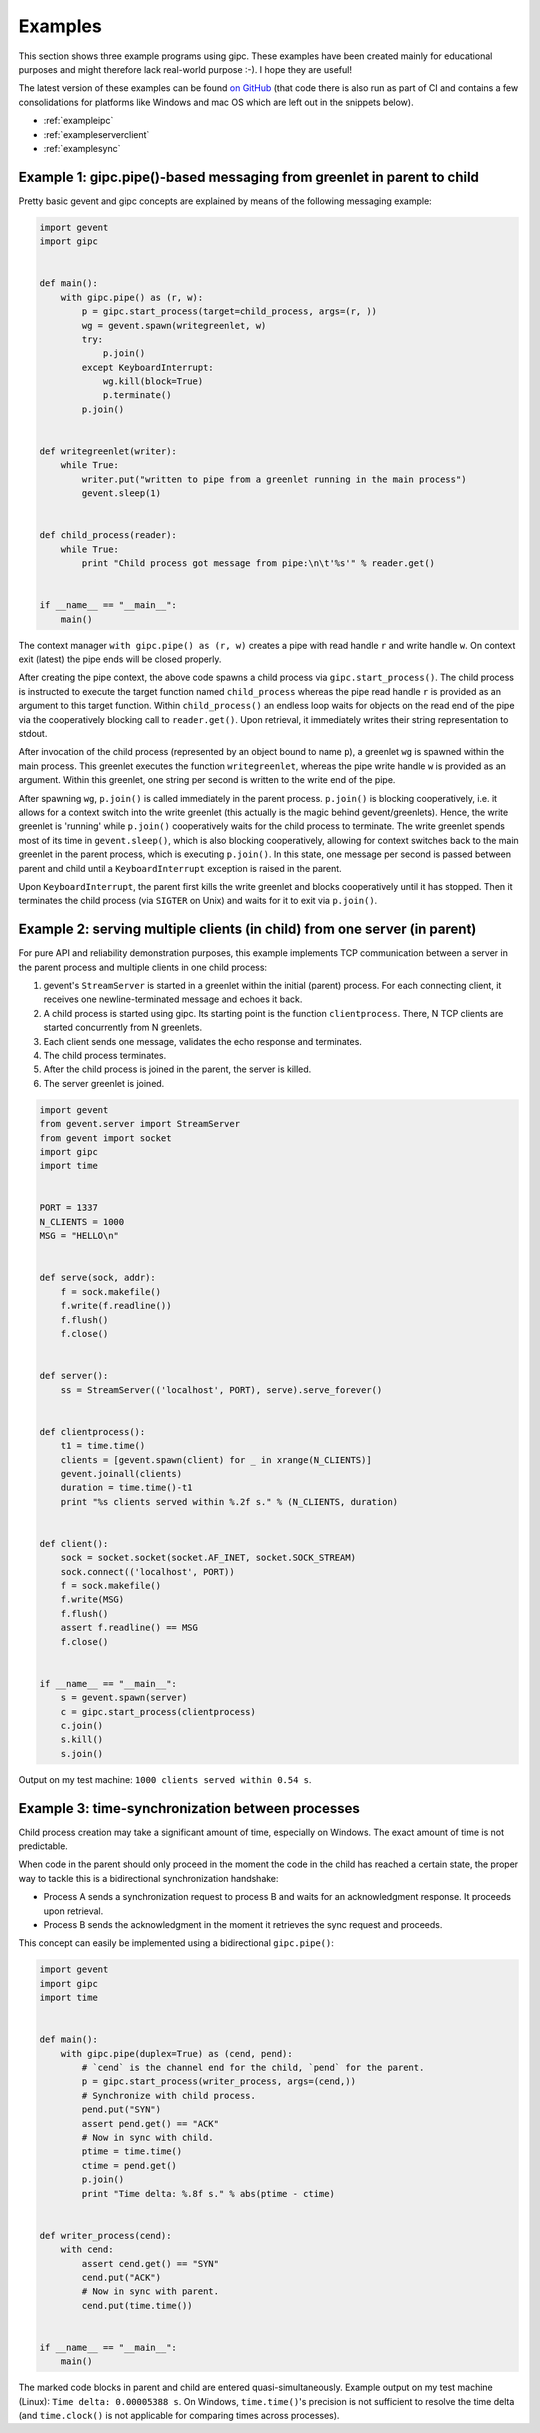 .. _examples:

********
Examples
********
This section shows three example programs using gipc. These examples have been
created mainly for educational purposes and might therefore lack real-world
purpose :-). I hope they are useful!

The latest version of these examples can be found `on GitHub
<https://github.com/jgehrcke/gipc>`_ (that code there is also run as part of CI
and contains a few consolidations for platforms like Windows and mac OS which
are left out in the snippets below).

- :ref:`exampleipc`
- :ref:`exampleserverclient`
- :ref:`examplesync`

.. _exampleipc:

Example 1: gipc.pipe()-based messaging from greenlet in parent to child
=======================================================================

Pretty basic gevent and gipc concepts are explained by means of the following
messaging example:

.. code-block:: python

    import gevent
    import gipc


    def main():
        with gipc.pipe() as (r, w):
            p = gipc.start_process(target=child_process, args=(r, ))
            wg = gevent.spawn(writegreenlet, w)
            try:
                p.join()
            except KeyboardInterrupt:
                wg.kill(block=True)
                p.terminate()
            p.join()


    def writegreenlet(writer):
        while True:
            writer.put("written to pipe from a greenlet running in the main process")
            gevent.sleep(1)


    def child_process(reader):
        while True:
            print "Child process got message from pipe:\n\t'%s'" % reader.get()


    if __name__ == "__main__":
        main()

The context manager ``with gipc.pipe() as (r, w)`` creates a pipe with read
handle ``r`` and write handle ``w``. On context exit (latest) the pipe ends
will be closed properly.

After creating the pipe context, the above code spawns a child process via
``gipc.start_process()``. The child process is instructed to execute the target
function named ``child_process`` whereas the pipe read handle ``r`` is provided
as an argument to this target function. Within ``child_process()`` an endless
loop waits for objects on the read end of the pipe via the cooperatively
blocking call to ``reader.get()``. Upon retrieval, it immediately writes their
string representation to stdout.

After invocation of the child process (represented by an object bound to
name ``p``), a greenlet ``wg`` is spawned within the main process. This
greenlet executes the function ``writegreenlet``, whereas the pipe write handle
``w`` is provided as an argument. Within this greenlet, one string per second
is written to the write end of the pipe.

After spawning ``wg``, ``p.join()`` is called immediately in the parent
process. ``p.join()`` is blocking cooperatively, i.e. it allows for a context
switch into the write greenlet (this actually is the magic behind
gevent/greenlets). Hence, the write greenlet is 'running' while ``p.join()``
cooperatively waits for the child process to terminate. The write greenlet
spends most of its time in ``gevent.sleep()``, which is also blocking
cooperatively, allowing for context switches back to the main greenlet in the
parent process, which is executing ``p.join()``. In this state, one message per
second is passed between parent and child until a ``KeyboardInterrupt``
exception is raised in the parent.

Upon ``KeyboardInterrupt``, the parent first kills the write greenlet and blocks
cooperatively until it has stopped. Then it terminates the child process (via
``SIGTER`` on Unix) and waits for it to exit via ``p.join()``.


.. _exampleserverclient:

Example 2: serving multiple clients (in child) from one server (in parent)
==========================================================================

For pure API and reliability demonstration purposes, this example implements
TCP communication between a server in the parent process and multiple clients
in one child process:

1)  gevent's ``StreamServer`` is started in a greenlet within the initial
    (parent) process. For each connecting client, it receives one
    newline-terminated message and echoes it back.

2)  A child process is started using gipc. Its starting point is the function
    ``clientprocess``. There, N TCP clients are started concurrently from N
    greenlets.

3)  Each client sends one message, validates the echo response and terminates.

4)  The child process terminates.

5)  After the child process is joined in the parent, the server is killed.

6)  The server greenlet is joined.

.. code-block:: python

    import gevent
    from gevent.server import StreamServer
    from gevent import socket
    import gipc
    import time


    PORT = 1337
    N_CLIENTS = 1000
    MSG = "HELLO\n"


    def serve(sock, addr):
        f = sock.makefile()
        f.write(f.readline())
        f.flush()
        f.close()


    def server():
        ss = StreamServer(('localhost', PORT), serve).serve_forever()


    def clientprocess():
        t1 = time.time()
        clients = [gevent.spawn(client) for _ in xrange(N_CLIENTS)]
        gevent.joinall(clients)
        duration = time.time()-t1
        print "%s clients served within %.2f s." % (N_CLIENTS, duration)


    def client():
        sock = socket.socket(socket.AF_INET, socket.SOCK_STREAM)
        sock.connect(('localhost', PORT))
        f = sock.makefile()
        f.write(MSG)
        f.flush()
        assert f.readline() == MSG
        f.close()


    if __name__ == "__main__":
        s = gevent.spawn(server)
        c = gipc.start_process(clientprocess)
        c.join()
        s.kill()
        s.join()

Output on my test machine: ``1000 clients served within 0.54 s``.

.. _examplesync:

Example 3: time-synchronization between processes
=================================================

Child process creation may take a significant amount of time, especially on
Windows. The exact amount of time is not predictable.

When code in the parent should only proceed in the moment the code in the
child has reached a certain state, the proper way to tackle this is a
bidirectional synchronization handshake:

- Process A sends a synchronization request to process B and waits for an
  acknowledgment response. It proceeds upon retrieval.
- Process B sends the acknowledgment in the moment it retrieves the sync
  request and proceeds.

This concept can easily be implemented using a bidirectional ``gipc.pipe()``:

.. code-block:: python

    import gevent
    import gipc
    import time


    def main():
        with gipc.pipe(duplex=True) as (cend, pend):
            # `cend` is the channel end for the child, `pend` for the parent.
            p = gipc.start_process(writer_process, args=(cend,))
            # Synchronize with child process.
            pend.put("SYN")
            assert pend.get() == "ACK"
            # Now in sync with child.
            ptime = time.time()
            ctime = pend.get()
            p.join()
            print "Time delta: %.8f s." % abs(ptime - ctime)


    def writer_process(cend):
        with cend:
            assert cend.get() == "SYN"
            cend.put("ACK")
            # Now in sync with parent.
            cend.put(time.time())


    if __name__ == "__main__":
        main()


The marked code blocks in parent and child are entered quasi-simultaneously.
Example output on my test machine (Linux): ``Time delta: 0.00005388 s``. On
Windows, ``time.time()``'s precision is not sufficient to resolve the time
delta (and ``time.clock()`` is not applicable for comparing times across
processes).
